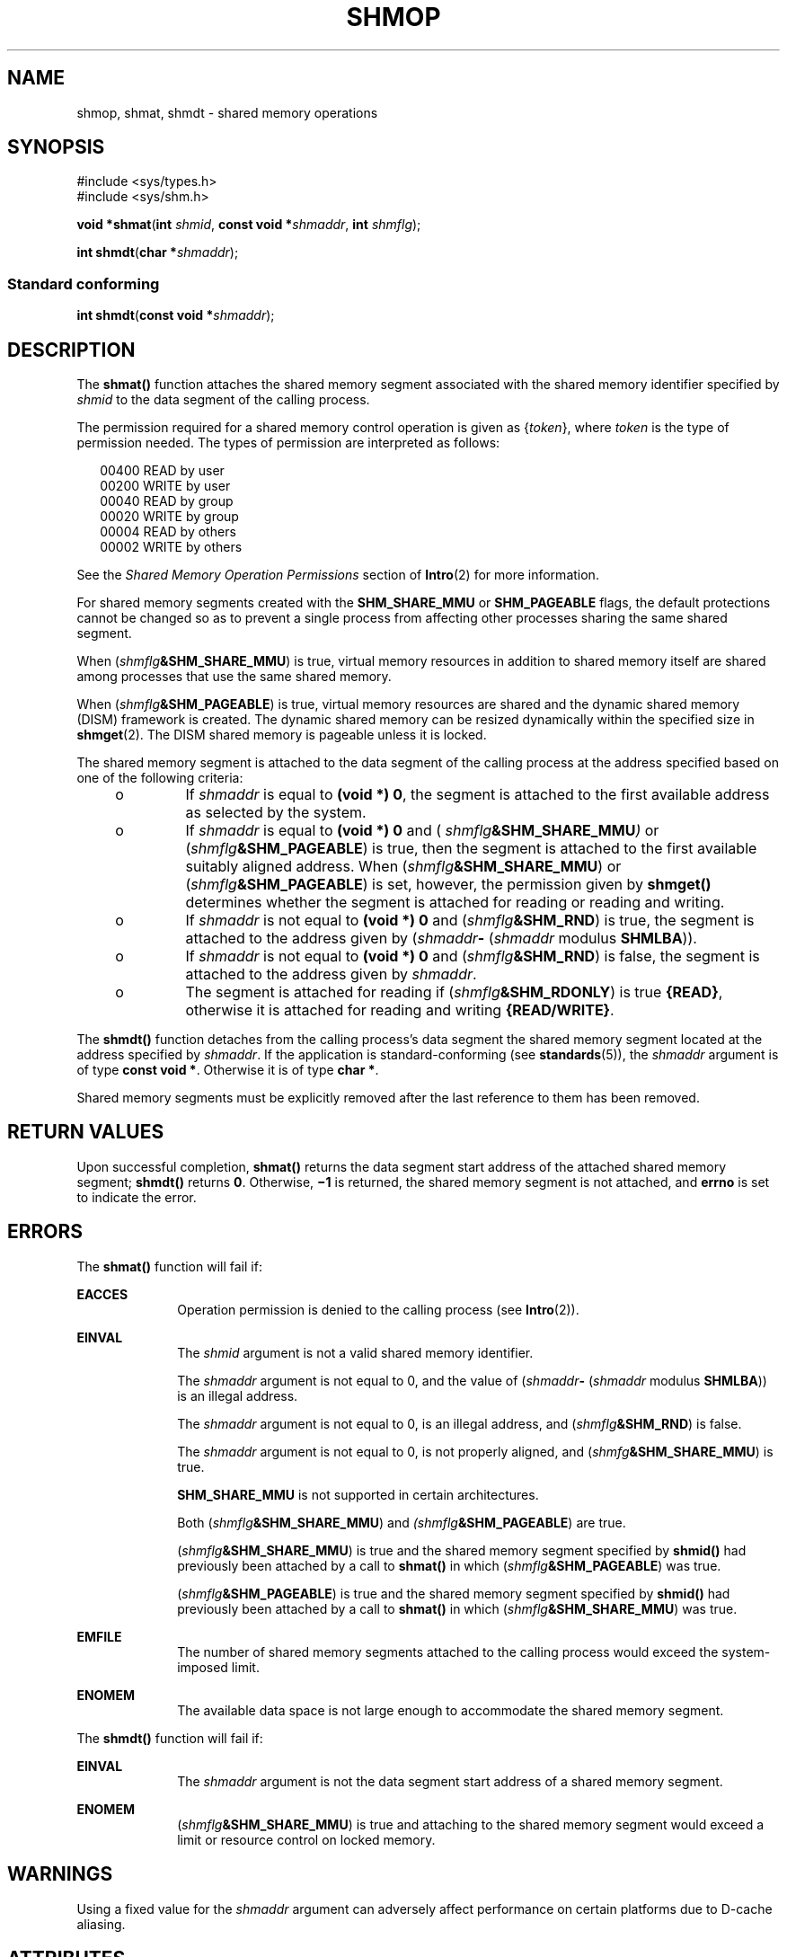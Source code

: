'\" te
.\" Copyright (c) 2008, Sun Microsystems, Inc.  All Rights Reserved.
.\" Copyright 1989 AT&T
.\" The contents of this file are subject to the terms of the Common Development and Distribution License (the "License").  You may not use this file except in compliance with the License.
.\" You can obtain a copy of the license at usr/src/OPENSOLARIS.LICENSE or http://www.opensolaris.org/os/licensing.  See the License for the specific language governing permissions and limitations under the License.
.\" When distributing Covered Code, include this CDDL HEADER in each file and include the License file at usr/src/OPENSOLARIS.LICENSE.  If applicable, add the following below this CDDL HEADER, with the fields enclosed by brackets "[]" replaced with your own identifying information: Portions Copyright [yyyy] [name of copyright owner]
.TH SHMOP 2 "Mar 10, 2008"
.SH NAME
shmop, shmat, shmdt \- shared memory operations
.SH SYNOPSIS
.LP
.nf
#include <sys/types.h>
#include <sys/shm.h>

\fBvoid *\fR\fBshmat\fR(\fBint\fR \fIshmid\fR, \fBconst void *\fR\fIshmaddr\fR, \fBint\fR \fIshmflg\fR);
.fi

.LP
.nf
\fBint\fR \fBshmdt\fR(\fBchar *\fR\fIshmaddr\fR);
.fi

.SS "Standard conforming"
.LP
.nf
\fBint\fR \fBshmdt\fR(\fBconst void *\fR\fIshmaddr\fR);
.fi

.SH DESCRIPTION
.sp
.LP
The \fBshmat()\fR function attaches the shared memory segment associated with
the shared memory identifier specified by \fIshmid\fR to the data segment of
the calling process.
.sp
.LP
The permission required for a shared memory control operation is given as
{\fItoken\fR}, where \fItoken\fR is the type of permission needed. The types of
permission are interpreted as follows:
.sp
.in +2
.nf
00400    READ by user
00200    WRITE by user
00040    READ by group
00020    WRITE by group
00004    READ by others
00002    WRITE by others
.fi
.in -2

.sp
.LP
See the \fIShared Memory Operation Permissions\fR section of \fBIntro\fR(2) for
more information.
.sp
.LP
For shared memory segments created with the \fBSHM_SHARE_MMU\fR or
\fBSHM_PAGEABLE\fR flags, the default protections cannot be changed so as to
prevent a single process from affecting other processes sharing the same shared
segment.
.sp
.LP
When (\fIshmflg\fR\fB&SHM_SHARE_MMU\fR) is true, virtual memory resources in
addition to shared memory itself are shared among processes that use the same
shared memory.
.sp
.LP
When (\fIshmflg\fR\fB&SHM_PAGEABLE\fR) is true, virtual memory resources are
shared and the dynamic shared memory (DISM) framework is created. The dynamic
shared memory can be resized dynamically within the specified size in
\fBshmget\fR(2). The DISM shared memory is pageable unless it is locked.
.sp
.LP
The shared memory segment is attached to the data segment of the calling
process at the address specified based on one of the  following criteria:
.RS +4
.TP
.ie t \(bu
.el o
If \fIshmaddr\fR is equal to \fB(void *) 0\fR, the segment is attached to the
first available address as selected by the system.
.RE
.RS +4
.TP
.ie t \(bu
.el o
If  \fIshmaddr\fR is equal to  \fB(void\fR \fB*)\fR \fB0\fR and (
\fIshmflg\fR\fB&SHM_SHARE_MMU\fR\fI)\fR or (\fIshmflg\fR\fB&SHM_PAGEABLE\fR) is
true, then the segment is attached to the first available suitably aligned
address. When (\fIshmflg\fR\fB&SHM_SHARE_MMU\fR) or
(\fIshmflg\fR\fB&SHM_PAGEABLE\fR) is set, however, the permission given by
\fBshmget()\fR determines whether the segment is attached for reading or
reading and writing.
.RE
.RS +4
.TP
.ie t \(bu
.el o
If \fIshmaddr\fR is not equal to \fB(void *) 0\fR and
(\fIshmflg\fR\fB&SHM_RND\fR) is true, the segment is attached to the address
given by (\fIshmaddr\fR\fB-\fR  (\fIshmaddr\fR modulus \fBSHMLBA\fR)).
.RE
.RS +4
.TP
.ie t \(bu
.el o
If \fIshmaddr\fR is not equal to \fB(void *) 0\fR and
(\fIshmflg\fR\fB&SHM_RND\fR) is false, the segment is attached to the address
given by \fIshmaddr\fR.
.RE
.RS +4
.TP
.ie t \(bu
.el o
The segment is attached for reading if (\fIshmflg\fR\fB&SHM_RDONLY\fR) is true
\fB{READ}\fR, otherwise it is attached for reading and writing
\fB{READ/WRITE}\fR.
.RE
.sp
.LP
The \fBshmdt()\fR function detaches from the calling process's data segment the
shared memory segment located at the address specified by \fIshmaddr\fR. If the
application is standard-conforming (see \fBstandards\fR(5)), the \fIshmaddr\fR
argument is of type \fBconst void *\fR. Otherwise it is of type \fBchar *\fR.
.sp
.LP
Shared memory segments must be explicitly removed after the last reference to
them has been removed.
.SH RETURN VALUES
.sp
.LP
Upon successful completion, \fBshmat()\fR returns the data segment start
address of the attached shared memory segment; \fBshmdt()\fR returns \fB0\fR.
Otherwise, \fB\(mi1\fR is returned, the shared memory segment is not attached,
and \fBerrno\fR is set to indicate the error.
.SH ERRORS
.sp
.LP
The \fBshmat()\fR function will fail if:
.sp
.ne 2
.na
\fB\fBEACCES\fR\fR
.ad
.RS 10n
Operation permission is denied to the calling process (see \fBIntro\fR(2)).
.RE

.sp
.ne 2
.na
\fB\fBEINVAL\fR\fR
.ad
.RS 10n
The \fIshmid\fR argument is not a valid shared memory identifier.
.sp
The \fIshmaddr\fR argument is not equal to 0, and the value of
(\fIshmaddr\fR\fB-\fR  (\fIshmaddr\fR modulus \fBSHMLBA\fR)) is an illegal
address.
.sp
The \fIshmaddr\fR argument is not equal to 0, is an illegal address, and
(\fIshmflg\fR\fB&SHM_RND\fR) is false.
.sp
The \fIshmaddr\fR argument is not equal to 0, is not properly aligned, and
(\fIshmfg\fR\fB&SHM_SHARE_MMU\fR) is true.
.sp
\fBSHM_SHARE_MMU\fR is not supported in certain architectures.
.sp
Both (\fIshmflg\fR\fB&SHM_SHARE_MMU\fR) and \fI(shmflg\fR\fB&SHM_PAGEABLE\fR)
are true.
.sp
(\fIshmflg\fR\fB&SHM_SHARE_MMU\fR) is true and the shared memory segment
specified by \fBshmid()\fR had previously been attached by a call to
\fBshmat()\fR in which (\fIshmflg\fR\fB&SHM_PAGEABLE\fR) was true.
.sp
(\fIshmflg\fR\fB&SHM_PAGEABLE\fR) is true and the shared memory segment
specified by \fBshmid()\fR had previously been attached by a call to
\fBshmat()\fR in which (\fIshmflg\fR\fB&SHM_SHARE_MMU\fR) was true.
.RE

.sp
.ne 2
.na
\fB\fBEMFILE\fR\fR
.ad
.RS 10n
The number of shared memory segments attached to the calling process would
exceed the system-imposed limit.
.RE

.sp
.ne 2
.na
\fB\fBENOMEM\fR\fR
.ad
.RS 10n
The available data space  is not large enough to accommodate the shared memory
segment.
.RE

.sp
.LP
The \fBshmdt()\fR function will fail if:
.sp
.ne 2
.na
\fB\fBEINVAL\fR\fR
.ad
.RS 10n
The \fIshmaddr\fR argument is not the data segment start address of a shared
memory segment.
.RE

.sp
.ne 2
.na
\fB\fBENOMEM\fR\fR
.ad
.RS 10n
(\fIshmflg\fR\fB&SHM_SHARE_MMU\fR) is true and attaching to the shared memory
segment would exceed a limit or resource control on locked memory.
.RE

.SH WARNINGS
.sp
.LP
Using a fixed value for the \fIshmaddr\fR argument can adversely affect
performance on certain platforms due to D-cache aliasing.
.SH ATTRIBUTES
.sp
.LP
See \fBattributes\fR(5) for descriptions of the following attributes:
.sp

.sp
.TS
box;
c | c
l | l .
ATTRIBUTE TYPE	ATTRIBUTE VALUE
_
Interface Stability	Committed
_
MT-Level	Async-Signal-Safe
_
Standard	See \fBstandards\fR(5).
.TE

.SH SEE ALSO
.sp
.LP
\fBIntro\fR(2), \fBexec\fR(2), \fBexit\fR(2), \fBfork\fR(2), \fBshmctl\fR(2),
\fBshmget\fR(2), \fBattributes\fR(5), \fBstandards\fR(5)
